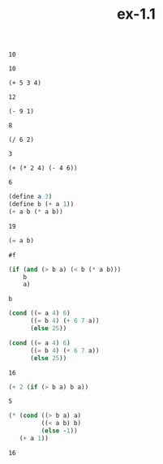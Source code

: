 #+TITLE: ex-1.1

#+BEGIN_SRC elisp :exports both
10
#+END_SRC

#+RESULTS:
: 10

#+begin_src elisp :exports both
(+ 5 3 4)
#+end_src

#+RESULTS:
: 12

#+begin_src elisp :exports both
(- 9 1)
#+end_src

#+RESULTS:
: 8

#+begin_src elisp :exports both
(/ 6 2)
#+end_src

#+RESULTS:
: 3

#+begin_src elisp :exports both
(+ (* 2 4) (- 4 6))
#+end_src

#+RESULTS:
: 6

#+begin_src scheme :exports both
(define a 3)
(define b (+ a 1))
(+ a b (* a b))
#+end_src

#+RESULTS:
: 19

#+begin_src scheme :exports both
(= a b)
#+end_src

#+RESULTS:
: #f

#+begin_src scheme :exports both
(if (and (> b a) (< b (* a b)))
    b
    a)
#+end_src

#+RESULTS:
: b

#+begin_src scheme :exports both
(cond ((= a 4) 6)
      ((= b 4) (+ 6 7 a))
      (else 25))
#+end_src

#+RESULTS:

#+begin_src scheme :exports both
(cond ((= a 4) 6)
      ((= b 4) (+ 6 7 a))
      (else 25))
#+end_src

#+RESULTS:
: 16

#+begin_src scheme :exports both
(+ 2 (if (> b a) b a))
#+end_src

#+RESULTS:
: 5

#+begin_src scheme :exports both
(* (cond ((> b a) a)
         ((< a b) b)
         (else -1))
   (+ a 1))

#+end_src

#+RESULTS:
: 16
